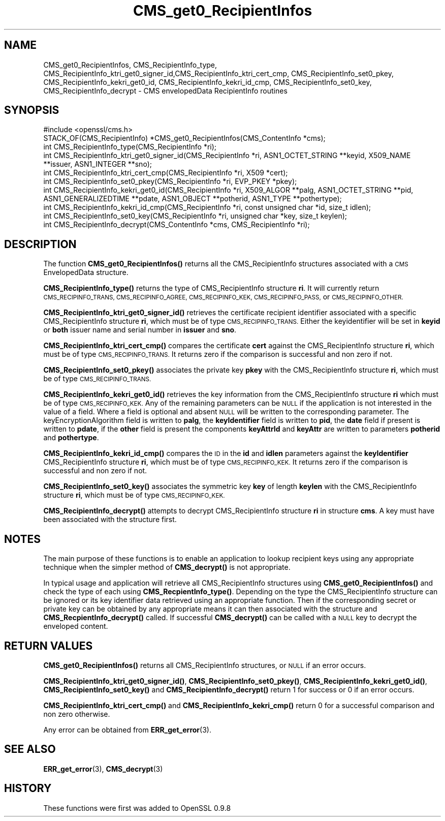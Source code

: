 .\" Automatically generated by Pod::Man 4.11 (Pod::Simple 3.35)
.\"
.\" Standard preamble:
.\" ========================================================================
.de Sp \" Vertical space (when we can't use .PP)
.if t .sp .5v
.if n .sp
..
.de Vb \" Begin verbatim text
.ft CW
.nf
.ne \\$1
..
.de Ve \" End verbatim text
.ft R
.fi
..
.\" Set up some character translations and predefined strings.  \*(-- will
.\" give an unbreakable dash, \*(PI will give pi, \*(L" will give a left
.\" double quote, and \*(R" will give a right double quote.  \*(C+ will
.\" give a nicer C++.  Capital omega is used to do unbreakable dashes and
.\" therefore won't be available.  \*(C` and \*(C' expand to `' in nroff,
.\" nothing in troff, for use with C<>.
.tr \(*W-
.ds C+ C\v'-.1v'\h'-1p'\s-2+\h'-1p'+\s0\v'.1v'\h'-1p'
.ie n \{\
.    ds -- \(*W-
.    ds PI pi
.    if (\n(.H=4u)&(1m=24u) .ds -- \(*W\h'-12u'\(*W\h'-12u'-\" diablo 10 pitch
.    if (\n(.H=4u)&(1m=20u) .ds -- \(*W\h'-12u'\(*W\h'-8u'-\"  diablo 12 pitch
.    ds L" ""
.    ds R" ""
.    ds C` ""
.    ds C' ""
'br\}
.el\{\
.    ds -- \|\(em\|
.    ds PI \(*p
.    ds L" ``
.    ds R" ''
.    ds C`
.    ds C'
'br\}
.\"
.\" Escape single quotes in literal strings from groff's Unicode transform.
.ie \n(.g .ds Aq \(aq
.el       .ds Aq '
.\"
.\" If the F register is >0, we'll generate index entries on stderr for
.\" titles (.TH), headers (.SH), subsections (.SS), items (.Ip), and index
.\" entries marked with X<> in POD.  Of course, you'll have to process the
.\" output yourself in some meaningful fashion.
.\"
.\" Avoid warning from groff about undefined register 'F'.
.de IX
..
.nr rF 0
.if \n(.g .if rF .nr rF 1
.if (\n(rF:(\n(.g==0)) \{\
.    if \nF \{\
.        de IX
.        tm Index:\\$1\t\\n%\t"\\$2"
..
.        if !\nF==2 \{\
.            nr % 0
.            nr F 2
.        \}
.    \}
.\}
.rr rF
.\"
.\" Accent mark definitions (@(#)ms.acc 1.5 88/02/08 SMI; from UCB 4.2).
.\" Fear.  Run.  Save yourself.  No user-serviceable parts.
.    \" fudge factors for nroff and troff
.if n \{\
.    ds #H 0
.    ds #V .8m
.    ds #F .3m
.    ds #[ \f1
.    ds #] \fP
.\}
.if t \{\
.    ds #H ((1u-(\\\\n(.fu%2u))*.13m)
.    ds #V .6m
.    ds #F 0
.    ds #[ \&
.    ds #] \&
.\}
.    \" simple accents for nroff and troff
.if n \{\
.    ds ' \&
.    ds ` \&
.    ds ^ \&
.    ds , \&
.    ds ~ ~
.    ds /
.\}
.if t \{\
.    ds ' \\k:\h'-(\\n(.wu*8/10-\*(#H)'\'\h"|\\n:u"
.    ds ` \\k:\h'-(\\n(.wu*8/10-\*(#H)'\`\h'|\\n:u'
.    ds ^ \\k:\h'-(\\n(.wu*10/11-\*(#H)'^\h'|\\n:u'
.    ds , \\k:\h'-(\\n(.wu*8/10)',\h'|\\n:u'
.    ds ~ \\k:\h'-(\\n(.wu-\*(#H-.1m)'~\h'|\\n:u'
.    ds / \\k:\h'-(\\n(.wu*8/10-\*(#H)'\z\(sl\h'|\\n:u'
.\}
.    \" troff and (daisy-wheel) nroff accents
.ds : \\k:\h'-(\\n(.wu*8/10-\*(#H+.1m+\*(#F)'\v'-\*(#V'\z.\h'.2m+\*(#F'.\h'|\\n:u'\v'\*(#V'
.ds 8 \h'\*(#H'\(*b\h'-\*(#H'
.ds o \\k:\h'-(\\n(.wu+\w'\(de'u-\*(#H)/2u'\v'-.3n'\*(#[\z\(de\v'.3n'\h'|\\n:u'\*(#]
.ds d- \h'\*(#H'\(pd\h'-\w'~'u'\v'-.25m'\f2\(hy\fP\v'.25m'\h'-\*(#H'
.ds D- D\\k:\h'-\w'D'u'\v'-.11m'\z\(hy\v'.11m'\h'|\\n:u'
.ds th \*(#[\v'.3m'\s+1I\s-1\v'-.3m'\h'-(\w'I'u*2/3)'\s-1o\s+1\*(#]
.ds Th \*(#[\s+2I\s-2\h'-\w'I'u*3/5'\v'-.3m'o\v'.3m'\*(#]
.ds ae a\h'-(\w'a'u*4/10)'e
.ds Ae A\h'-(\w'A'u*4/10)'E
.    \" corrections for vroff
.if v .ds ~ \\k:\h'-(\\n(.wu*9/10-\*(#H)'\s-2\u~\d\s+2\h'|\\n:u'
.if v .ds ^ \\k:\h'-(\\n(.wu*10/11-\*(#H)'\v'-.4m'^\v'.4m'\h'|\\n:u'
.    \" for low resolution devices (crt and lpr)
.if \n(.H>23 .if \n(.V>19 \
\{\
.    ds : e
.    ds 8 ss
.    ds o a
.    ds d- d\h'-1'\(ga
.    ds D- D\h'-1'\(hy
.    ds th \o'bp'
.    ds Th \o'LP'
.    ds ae ae
.    ds Ae AE
.\}
.rm #[ #] #H #V #F C
.\" ========================================================================
.\"
.IX Title "CMS_get0_RecipientInfos 3"
.TH CMS_get0_RecipientInfos 3 "2015-12-03" "1.0.1q" "OpenSSL"
.\" For nroff, turn off justification.  Always turn off hyphenation; it makes
.\" way too many mistakes in technical documents.
.if n .ad l
.nh
.SH "NAME"
.Vb 1
\& CMS_get0_RecipientInfos, CMS_RecipientInfo_type, CMS_RecipientInfo_ktri_get0_signer_id,CMS_RecipientInfo_ktri_cert_cmp, CMS_RecipientInfo_set0_pkey, CMS_RecipientInfo_kekri_get0_id, CMS_RecipientInfo_kekri_id_cmp, CMS_RecipientInfo_set0_key, CMS_RecipientInfo_decrypt \- CMS envelopedData RecipientInfo routines
.Ve
.SH "SYNOPSIS"
.IX Header "SYNOPSIS"
.Vb 1
\& #include <openssl/cms.h>
\&
\& STACK_OF(CMS_RecipientInfo) *CMS_get0_RecipientInfos(CMS_ContentInfo *cms);
\& int CMS_RecipientInfo_type(CMS_RecipientInfo *ri);
\&
\& int CMS_RecipientInfo_ktri_get0_signer_id(CMS_RecipientInfo *ri, ASN1_OCTET_STRING **keyid, X509_NAME **issuer, ASN1_INTEGER **sno);
\& int CMS_RecipientInfo_ktri_cert_cmp(CMS_RecipientInfo *ri, X509 *cert);
\& int CMS_RecipientInfo_set0_pkey(CMS_RecipientInfo *ri, EVP_PKEY *pkey);
\&
\& int CMS_RecipientInfo_kekri_get0_id(CMS_RecipientInfo *ri, X509_ALGOR **palg, ASN1_OCTET_STRING **pid, ASN1_GENERALIZEDTIME **pdate, ASN1_OBJECT **potherid, ASN1_TYPE **pothertype);
\& int CMS_RecipientInfo_kekri_id_cmp(CMS_RecipientInfo *ri, const unsigned char *id, size_t idlen);
\& int CMS_RecipientInfo_set0_key(CMS_RecipientInfo *ri, unsigned char *key, size_t keylen);
\&
\& int CMS_RecipientInfo_decrypt(CMS_ContentInfo *cms, CMS_RecipientInfo *ri);
.Ve
.SH "DESCRIPTION"
.IX Header "DESCRIPTION"
The function \fBCMS_get0_RecipientInfos()\fR returns all the CMS_RecipientInfo
structures associated with a \s-1CMS\s0 EnvelopedData structure.
.PP
\&\fBCMS_RecipientInfo_type()\fR returns the type of CMS_RecipientInfo structure \fBri\fR.
It will currently return \s-1CMS_RECIPINFO_TRANS, CMS_RECIPINFO_AGREE,
CMS_RECIPINFO_KEK, CMS_RECIPINFO_PASS,\s0 or \s-1CMS_RECIPINFO_OTHER.\s0
.PP
\&\fBCMS_RecipientInfo_ktri_get0_signer_id()\fR retrieves the certificate recipient
identifier associated with a specific CMS_RecipientInfo structure \fBri\fR, which
must be of type \s-1CMS_RECIPINFO_TRANS.\s0 Either the keyidentifier will be set in
\&\fBkeyid\fR or \fBboth\fR issuer name and serial number in \fBissuer\fR and \fBsno\fR.
.PP
\&\fBCMS_RecipientInfo_ktri_cert_cmp()\fR compares the certificate \fBcert\fR against the
CMS_RecipientInfo structure \fBri\fR, which must be of type \s-1CMS_RECIPINFO_TRANS.\s0
It returns zero if the comparison is successful and non zero if not.
.PP
\&\fBCMS_RecipientInfo_set0_pkey()\fR associates the private key \fBpkey\fR with
the CMS_RecipientInfo structure \fBri\fR, which must be of type
\&\s-1CMS_RECIPINFO_TRANS.\s0
.PP
\&\fBCMS_RecipientInfo_kekri_get0_id()\fR retrieves the key information from the
CMS_RecipientInfo structure \fBri\fR which must be of type \s-1CMS_RECIPINFO_KEK.\s0  Any
of the remaining parameters can be \s-1NULL\s0 if the application is not interested in
the value of a field. Where a field is optional and absent \s-1NULL\s0 will be written
to the corresponding parameter. The keyEncryptionAlgorithm field is written to
\&\fBpalg\fR, the \fBkeyIdentifier\fR field is written to \fBpid\fR, the \fBdate\fR field if
present is written to \fBpdate\fR, if the \fBother\fR field is present the components
\&\fBkeyAttrId\fR and \fBkeyAttr\fR are written to parameters \fBpotherid\fR and
\&\fBpothertype\fR.
.PP
\&\fBCMS_RecipientInfo_kekri_id_cmp()\fR compares the \s-1ID\s0 in the \fBid\fR and \fBidlen\fR
parameters against the \fBkeyIdentifier\fR CMS_RecipientInfo structure \fBri\fR,
which must be of type \s-1CMS_RECIPINFO_KEK.\s0  It returns zero if the comparison is
successful and non zero if not.
.PP
\&\fBCMS_RecipientInfo_set0_key()\fR associates the symmetric key \fBkey\fR of length
\&\fBkeylen\fR with the CMS_RecipientInfo structure \fBri\fR, which must be of type
\&\s-1CMS_RECIPINFO_KEK.\s0
.PP
\&\fBCMS_RecipientInfo_decrypt()\fR attempts to decrypt CMS_RecipientInfo structure
\&\fBri\fR in structure \fBcms\fR. A key must have been associated with the structure
first.
.SH "NOTES"
.IX Header "NOTES"
The main purpose of these functions is to enable an application to lookup
recipient keys using any appropriate technique when the simpler method
of \fBCMS_decrypt()\fR is not appropriate.
.PP
In typical usage and application will retrieve all CMS_RecipientInfo structures
using \fBCMS_get0_RecipientInfos()\fR and check the type of each using
\&\fBCMS_RecpientInfo_type()\fR. Depending on the type the CMS_RecipientInfo structure
can be ignored or its key identifier data retrieved using an appropriate
function. Then if the corresponding secret or private key can be obtained by
any appropriate means it can then associated with the structure and
\&\fBCMS_RecpientInfo_decrypt()\fR called. If successful \fBCMS_decrypt()\fR can be called
with a \s-1NULL\s0 key to decrypt the enveloped content.
.SH "RETURN VALUES"
.IX Header "RETURN VALUES"
\&\fBCMS_get0_RecipientInfos()\fR returns all CMS_RecipientInfo structures, or \s-1NULL\s0 if
an error occurs.
.PP
\&\fBCMS_RecipientInfo_ktri_get0_signer_id()\fR, \fBCMS_RecipientInfo_set0_pkey()\fR,
\&\fBCMS_RecipientInfo_kekri_get0_id()\fR, \fBCMS_RecipientInfo_set0_key()\fR and
\&\fBCMS_RecipientInfo_decrypt()\fR return 1 for success or 0 if an error occurs.
.PP
\&\fBCMS_RecipientInfo_ktri_cert_cmp()\fR and \fBCMS_RecipientInfo_kekri_cmp()\fR return 0
for a successful comparison and non zero otherwise.
.PP
Any error can be obtained from \fBERR_get_error\fR\|(3).
.SH "SEE ALSO"
.IX Header "SEE ALSO"
\&\fBERR_get_error\fR\|(3), \fBCMS_decrypt\fR\|(3)
.SH "HISTORY"
.IX Header "HISTORY"
These functions were first was added to OpenSSL 0.9.8
